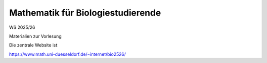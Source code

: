 =====================================================
Mathematik für Biologiestudierende 
=====================================================

WS 2025/26

Materialien zur Vorlesung

Die zentrale Website ist

https://www.math.uni-duesseldorf.de/~internet/bio2526/
